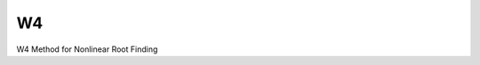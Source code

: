 ==
W4
==


.. image:: https://img.shields.io/pypi/v/w4.svg
        :target: https://pypi.python.org/pypi/w4



W4 Method for Nonlinear Root Finding

